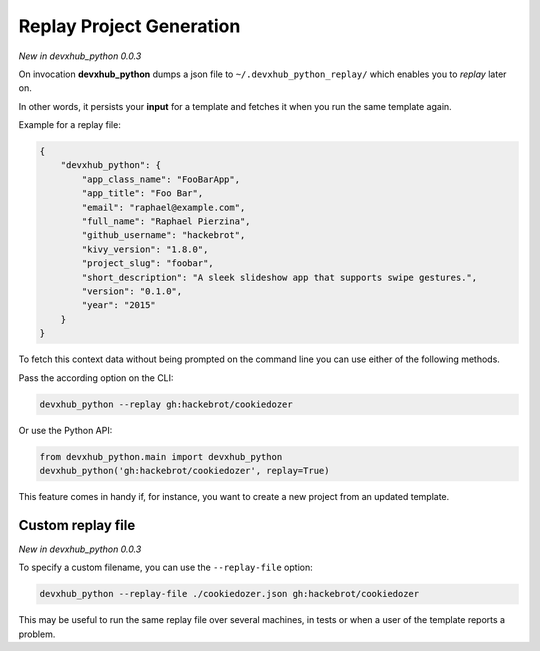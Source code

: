 .. _replay-feature:

Replay Project Generation
-------------------------

*New in devxhub_python 0.0.3*

On invocation **devxhub_python** dumps a json file to ``~/.devxhub_python_replay/`` which enables you to *replay* later on.

In other words, it persists your **input** for a template and fetches it when you run the same template again.

Example for a replay file:

.. code-block:: JSON

    {
        "devxhub_python": {
            "app_class_name": "FooBarApp",
            "app_title": "Foo Bar",
            "email": "raphael@example.com",
            "full_name": "Raphael Pierzina",
            "github_username": "hackebrot",
            "kivy_version": "1.8.0",
            "project_slug": "foobar",
            "short_description": "A sleek slideshow app that supports swipe gestures.",
            "version": "0.1.0",
            "year": "2015"
        }
    }

To fetch this context data without being prompted on the command line you can use either of the following methods.

Pass the according option on the CLI:

.. code-block:: bash

    devxhub_python --replay gh:hackebrot/cookiedozer


Or use the Python API:

.. code-block:: python

    from devxhub_python.main import devxhub_python
    devxhub_python('gh:hackebrot/cookiedozer', replay=True)

This feature comes in handy if, for instance, you want to create a new project from an updated template.

Custom replay file
~~~~~~~~~~~~~~~~~~

*New in devxhub_python 0.0.3*

To specify a custom filename, you can use the ``--replay-file`` option:

.. code-block:: bash

    devxhub_python --replay-file ./cookiedozer.json gh:hackebrot/cookiedozer

This may be useful to run the same replay file over several machines, in tests or when a user of the template reports a problem.
